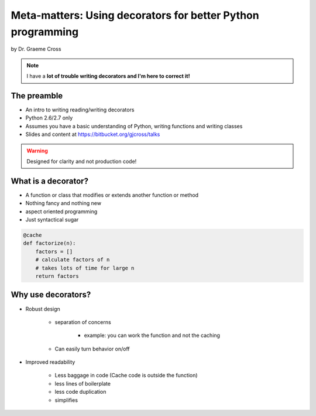 ==================================================================
Meta-matters: Using decorators for better Python programming
==================================================================

by Dr. Graeme Cross 

.. note:: I have a **lot of trouble writing decorators and I'm here to correct it!**

The preamble
============

* An intro to writing reading/writing decorators
* Python 2.6/2.7 only
* Assumes you have a basic understanding of Python, writing functions and writing classes
* Slides and content at https://bitbucket.org/gjcross/talks


.. warning:: Designed for clarity and not production code!

What is a decorator?
=====================

* A function or class that modifies or extends another function or method
* Nothing fancy and nothing new
* aspect oriented programming 
* Just syntactical sugar

.. sourcecode:: python

    @cache
    def factorize(n):
        factors = []
        # calculate factors of n
        # takes lots of time for large n
        return factors

Why use decorators?
====================

* Robust design

    * separation of concerns
        
        * example: you can work the function and not the caching
    
    * Can easily turn behavior on/off
    
* Improved readability

    * Less baggage in code (Cache code is outside the function)
    * less lines of boilerplate
    * less code duplication
    * simplifies 
